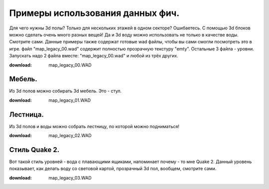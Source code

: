 Примеры использования данных фич.
=================================

Для чего нужны 3d полы? Только для нескольких этажей в одном секторе? Ошибаетесь. С помощью 3d блоков можно сделать очень много разных вещей! Да и 3d воду можно использовать не только в качестве воды. Смотрите сами. Данные примеры также содержат готовые wad файлы, чтобы вы сами смогли посмотреть это в игре. файл "map_legacy_00.wad" содержит полностью прозрачную текстуру "emty". Остальные 3 файла - уровни. Запускать надо 2 файла вместе: "map_legacy_00.wad" и любой из трёх других.

:download: map_legacy_00.WAD

Мебель.
-------

.. image:: map_legacy_example_00.jpg

Из 3d полов можно собирать 3d мебель. Это - стул.

:download: map_legacy_01.WAD

Лестница.
---------

.. image:: map_legacy_example_01.jpg

Из 3d полов и воды можно собрать лестницу, по которой можно подниматься!

:download: map_legacy_02.WAD

Стиль Quake 2.
--------------

.. image:: map_legacy_example_02.jpg

Вот такой стиль уровней - вода с плавающими ящиками, напоминает почему - то мне Quake 2. Данный уровень показывает, как делать воду со световой картой, прозрачный 3d пол, вообщем, смотрите сами.

:download: map_legacy_03.WAD
